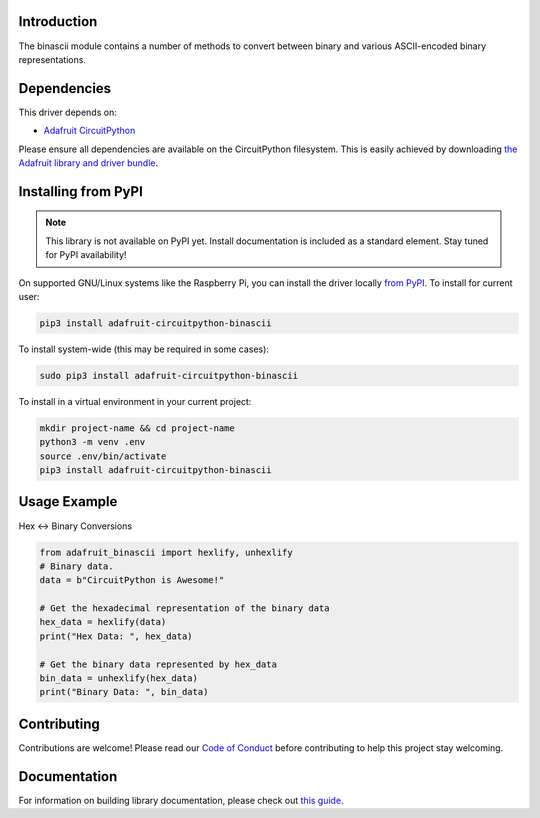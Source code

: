 Introduction
============

.. image:: https://readthedocs.org/projects/adafruit-circuitpython-binascii/badge/?version=latest
    :target: https://circuitpython.readthedocs.io/projects/binascii/en/latest/
    :alt: Documentation Status

.. image:: https://img.shields.io/discord/327254708534116352.svg
    :target: https://discord.gg/nBQh6qu
    :alt: Discord

.. image:: https://github.com/adafruit/Adafruit_CircuitPython_binascii/workflows/Build%20CI/badge.svg
    :target: https://github.com/adafruit/Adafruit_CircuitPython_binascii/actions/
    :alt: Build Status

The binascii module contains a number of methods to convert between binary and various ASCII-encoded binary representations.

Dependencies
=============
This driver depends on:

* `Adafruit CircuitPython <https://github.com/adafruit/circuitpython>`_

Please ensure all dependencies are available on the CircuitPython filesystem.
This is easily achieved by downloading
`the Adafruit library and driver bundle <https://github.com/adafruit/Adafruit_CircuitPython_Bundle>`_.

Installing from PyPI
=====================
.. note:: This library is not available on PyPI yet. Install documentation is included
   as a standard element. Stay tuned for PyPI availability!

On supported GNU/Linux systems like the Raspberry Pi, you can install the driver locally `from
PyPI <https://pypi.org/project/adafruit-circuitpython-binascii/>`_. To install for current user:

.. code-block:: shell

    pip3 install adafruit-circuitpython-binascii

To install system-wide (this may be required in some cases):

.. code-block:: shell

    sudo pip3 install adafruit-circuitpython-binascii

To install in a virtual environment in your current project:

.. code-block:: shell

    mkdir project-name && cd project-name
    python3 -m venv .env
    source .env/bin/activate
    pip3 install adafruit-circuitpython-binascii

Usage Example
=============

Hex <-> Binary Conversions

.. code-block:: python

        from adafruit_binascii import hexlify, unhexlify
        # Binary data.
        data = b"CircuitPython is Awesome!"

        # Get the hexadecimal representation of the binary data
        hex_data = hexlify(data)
        print("Hex Data: ", hex_data)

        # Get the binary data represented by hex_data
        bin_data = unhexlify(hex_data)
        print("Binary Data: ", bin_data)

Contributing
============

Contributions are welcome! Please read our `Code of Conduct
<https://github.com/adafruit/Adafruit_CircuitPython_binascii/blob/master/CODE_OF_CONDUCT.md>`_
before contributing to help this project stay welcoming.

Documentation
=============

For information on building library documentation, please check out `this guide <https://learn.adafruit.com/creating-and-sharing-a-circuitpython-library/sharing-our-docs-on-readthedocs#sphinx-5-1>`_.

